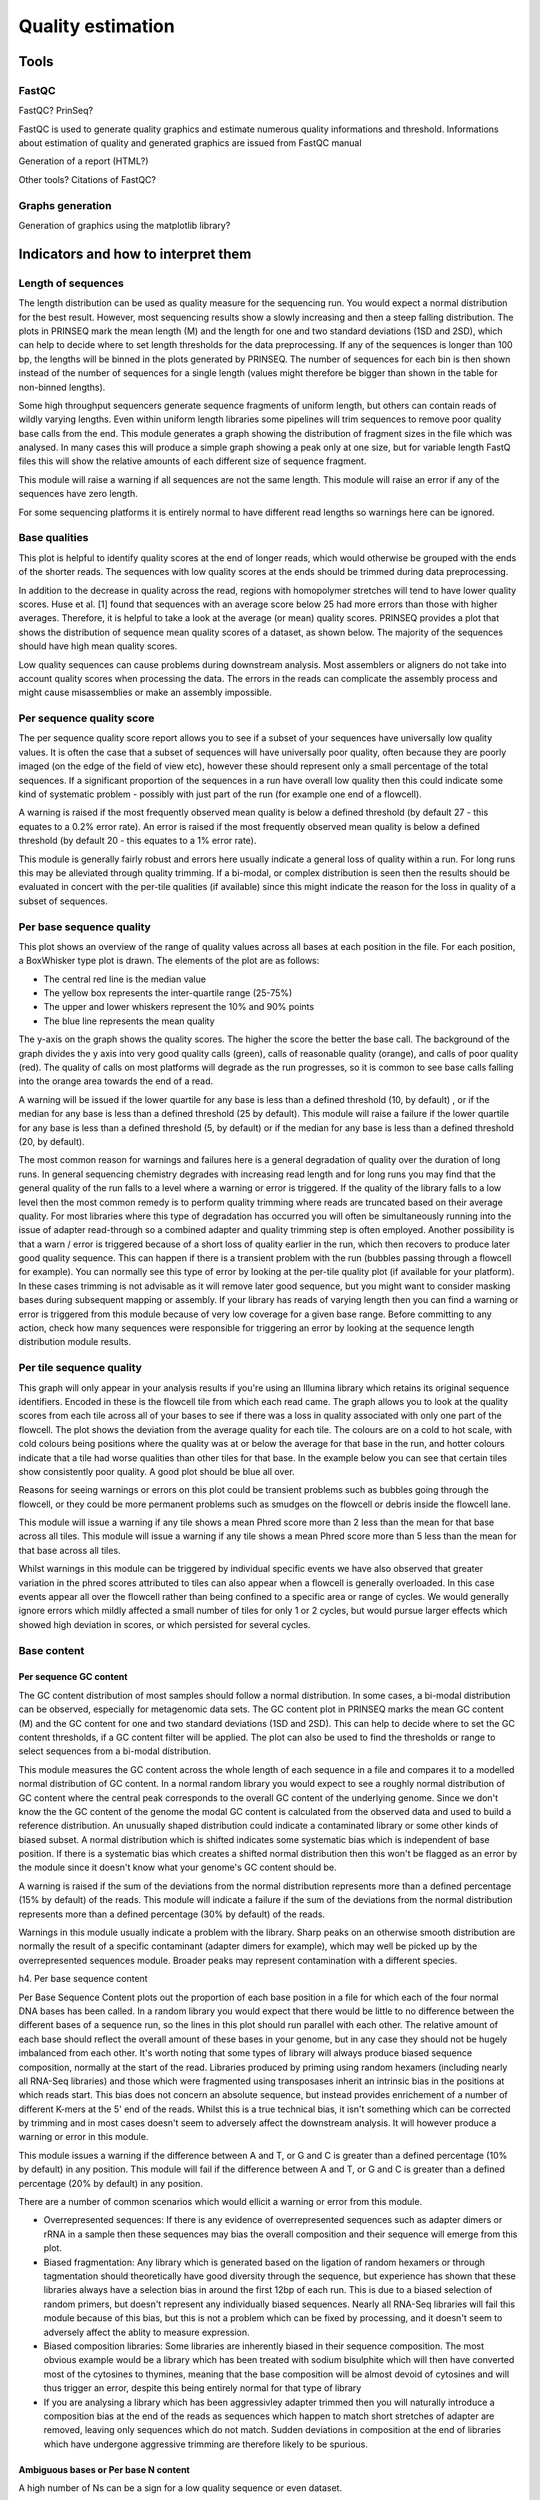 .. _for-devs-pretreatments-quality-control-estimation:

Quality estimation
##################

Tools
=====

FastQC
------
FastQC?  PrinSeq?

FastQC is used to generate quality graphics and estimate numerous quality informations and threshold. Informations about estimation of quality and generated graphics are issued from FastQC manual

Generation of a report (HTML?)

Other tools? Citations of FastQC?

Graphs generation
-----------------
Generation of graphics using the matplotlib library?


Indicators and how to interpret them
====================================

Length of sequences
-------------------

The length distribution can be used as quality measure for the sequencing run. You would expect a normal distribution for the best result. However, most sequencing results show a slowly increasing and then a steep falling distribution. The plots in PRINSEQ mark the mean length (M) and the length for one and two standard deviations (1SD and 2SD), which can help to decide where to set length thresholds for the data preprocessing. If any of the sequences is longer than 100 bp, the lengths will be binned in the plots generated by PRINSEQ. The number of sequences for each bin is then shown instead of the number of sequences for a single length (values might therefore be bigger than shown in the table for non-binned lengths).

Some high throughput sequencers generate sequence fragments of uniform length, but others can contain reads of wildly varying lengths. Even within uniform length libraries some pipelines will trim sequences to remove poor quality base calls from the end. 
This module generates a graph showing the distribution of fragment sizes in the file which was analysed. 
In many cases this will produce a simple graph showing a peak only at one size, but for variable length FastQ files this will show the relative amounts of each different size of sequence fragment. 

This module will raise a warning if all sequences are not the same length. This module will raise an error if any of the sequences have zero length. 

For some sequencing platforms it is entirely normal to have different read lengths so warnings here can be ignored.

Base qualities
--------------

This plot is helpful to identify quality scores at the end of longer reads, which would otherwise be grouped with the ends of the shorter reads. The sequences with low quality scores at the ends should be trimmed during data preprocessing.

In addition to the decrease in quality across the read, regions with homopolymer stretches will tend to have lower quality scores. Huse et al. [1] found that sequences with an average score below 25 had more errors than those with higher averages. Therefore, it is helpful to take a look at the average (or mean) quality scores. PRINSEQ provides a plot that shows the distribution of sequence mean quality scores of a dataset, as shown below. The majority of the sequences should have high mean quality scores.

Low quality sequences can cause problems during downstream analysis. Most assemblers or aligners do not take into account quality scores when processing the data. The errors in the reads can complicate the assembly process and might cause misassemblies or make an assembly impossible.

Per sequence quality score
--------------------------

The per sequence quality score report allows you to see if a subset of your sequences have universally low quality values. It is often the case that a subset of sequences will have universally poor quality, often because they are poorly imaged (on the edge of the field of view etc), however these should represent only a small percentage of the total sequences. 
If a significant proportion of the sequences in a run have overall low quality then this could indicate some kind of systematic problem - possibly with just part of the run (for example one end of a flowcell). 

A warning is raised if the most frequently observed mean quality is below a defined threshold (by default 27 - this equates to a 0.2% error rate). An error is raised if the most frequently observed mean quality is below a defined threshold (by default 20 - this equates to a 1% error rate). 

This module is generally fairly robust and errors here usually indicate a general loss of quality within a run. For long runs this may be alleviated through quality trimming. If a bi-modal, or complex distribution is seen then the results should be evaluated in concert with the per-tile qualities (if available) since this might indicate the reason for the loss in quality of a subset of sequences. 

Per base sequence quality
-------------------------

This plot shows an overview of the range of quality values across all bases at each position in the file. For each position, a BoxWhisker type plot is drawn. The elements of the plot are as follows:

- The central red line is the median value 
- The yellow box represents the inter-quartile range (25-75%)
- The upper and lower whiskers represent the 10% and 90% points
- The blue line represents the mean quality

The y-axis on the graph shows the quality scores. The higher the score the better the base call. The background of the graph divides the y axis into very good quality calls (green), calls of reasonable quality (orange), and calls of poor quality (red). The quality of calls on most platforms will degrade as the run progresses, so it is common to see base calls falling into the orange area towards the end of a read. 

A warning will be issued if the lower quartile for any base is less than a defined threshold (10, by default) , or if the median for any base is less than a defined threshold (25 by default). This module will raise a failure if the lower quartile for any base is less than a defined threshold (5, by default) or if the median for any base is less than a defined threshold (20, by default). 

The most common reason for warnings and failures here is a general degradation of quality over the duration of long runs. In general sequencing chemistry degrades with increasing read length and for long runs you may find that the general quality of the run falls to a level where a warning or error is triggered. 
If the quality of the library falls to a low level then the most common remedy is to perform quality trimming where reads are truncated based on their average quality. For most libraries where this type of degradation has occurred you will often be simultaneously running into the issue of adapter read-through so a combined adapter and quality trimming step is often employed. 
Another possibility is that a warn / error is triggered because of a short loss of quality earlier in the run, which then recovers to produce later good quality sequence. This can happen if there is a transient problem with the run (bubbles passing through a flowcell for example). You can normally see this type of error by looking at the per-tile quality plot (if available for your platform). In these cases trimming is not advisable as it will remove later good sequence, but you might want to consider masking bases during subsequent mapping or assembly. 
If your library has reads of varying length then you can find a warning or error is triggered from this module because of very low coverage for a given base range. Before committing to any action, check how many sequences were responsible for triggering an error by looking at the sequence length distribution module results. 

Per tile sequence quality
-------------------------

This graph will only appear in your analysis results if you're using an Illumina library which retains its original sequence identifiers. Encoded in these is the flowcell tile from which each read came. The graph allows you to look at the quality scores from each tile across all of your bases to see if there was a loss in quality associated with only one part of the flowcell. 
The plot shows the deviation from the average quality for each tile. The colours are on a cold to hot scale, with cold colours being positions where the quality was at or below the average for that base in the run, and hotter colours indicate that a tile had worse qualities than other tiles for that base. In the example below you can see that certain tiles show consistently poor quality. A good plot should be blue all over. 
 
Reasons for seeing warnings or errors on this plot could be transient problems such as bubbles going through the flowcell, or they could be more permanent problems such as smudges on the flowcell or debris inside the flowcell lane. 

This module will issue a warning if any tile shows a mean Phred score more than 2 less than the mean for that base across all tiles. This module will issue a warning if any tile shows a mean Phred score more than 5 less than the mean for that base across all tiles. 

Whilst warnings in this module can be triggered by individual specific events we have also observed that greater variation in the phred scores attributed to tiles can also appear when a flowcell is generally overloaded. In this case events appear all over the flowcell rather than being confined to a specific area or range of cycles. We would generally ignore errors which mildly affected a small number of tiles for only 1 or 2 cycles, but would pursue larger effects which showed high deviation in scores, or which persisted for several cycles.

Base content
------------

Per sequence GC content
~~~~~~~~~~~~~~~~~~~~~

The GC content distribution of most samples should follow a normal distribution. In some cases, a bi-modal distribution can be observed, especially for metagenomic data sets. The GC content plot in PRINSEQ marks the mean GC content (M) and the GC content for one and two standard deviations (1SD and 2SD). This can help to decide where to set the GC content thresholds, if a GC content filter will be applied. The plot can also be used to find the thresholds or range to select sequences from a bi-modal distribution.

This module measures the GC content across the whole length of each sequence in a file and compares it to a modelled normal distribution of GC content. 
In a normal random library you would expect to see a roughly normal distribution of GC content where the central peak corresponds to the overall GC content of the underlying genome. Since we don't know the the GC content of the genome the modal GC content is calculated from the observed data and used to build a reference distribution. 
An unusually shaped distribution could indicate a contaminated library or some other kinds of biased subset. A normal distribution which is shifted indicates some systematic bias which is independent of base position. If there is a systematic bias which creates a shifted normal distribution then this won't be flagged as an error by the module since it doesn't know what your genome's GC content should be. 
 
A warning is raised if the sum of the deviations from the normal distribution represents more than a defined percentage (15% by default) of the reads. This module will indicate a failure if the sum of the deviations from the normal distribution represents more than a defined percentage (30% by default) of the reads. 

Warnings in this module usually indicate a problem with the library. Sharp peaks on an otherwise smooth distribution are normally the result of a specific contaminant (adapter dimers for example), which may well be picked up by the overrepresented sequences module. Broader peaks may represent contamination with a different species. 


h4. Per base sequence content

Per Base Sequence Content plots out the proportion of each base position in a file for which each of the four normal DNA bases has been called.  In a random library you would expect that there would be little to no difference between the different bases of a sequence run, so the lines in this plot should run parallel with each other. The relative amount of each base should reflect the overall amount of these bases in your genome, but in any case they should not be hugely imbalanced from each other. 
It's worth noting that some types of library will always produce biased sequence composition, normally at the start of the read. Libraries produced by priming using random hexamers (including nearly all RNA-Seq libraries) and those which were fragmented using transposases inherit an intrinsic bias in the positions at which reads start. This bias does not concern an absolute sequence, but instead provides enrichement of a number of different K-mers at the 5' end of the reads. Whilst this is a true technical bias, it isn't something which can be corrected by trimming and in most cases doesn't seem to adversely affect the downstream analysis. It will however produce a warning or error in this module. 

This module issues a warning if the difference between A and T, or G and C is greater than a defined percentage (10% by default) in any position. This module will fail if the difference between A and T, or G and C is greater than a defined percentage (20% by default) in any position. 

There are a number of common scenarios which would ellicit a warning or error from this module. 

- Overrepresented sequences: If there is any evidence of overrepresented sequences such as adapter dimers or rRNA in a sample then these sequences may bias the overall composition and their sequence will emerge from this plot. 
- Biased fragmentation: Any library which is generated based on the ligation of random hexamers or through tagmentation should theoretically have good diversity through the sequence, but experience has shown that these libraries always have a selection bias in around the first 12bp of each run. This is due to a biased selection of random primers, but doesn't represent any individually biased sequences. Nearly all RNA-Seq libraries will fail this module because of this bias, but this is not a problem which can be fixed by processing, and it doesn't seem to adversely affect the ablity to measure expression. 
- Biased composition libraries: Some libraries are inherently biased in their sequence composition. The most obvious example would be a library which has been treated with sodium bisulphite which will then have converted most of the cytosines to thymines, meaning that the base composition will be almost devoid of cytosines and will thus trigger an error, despite this being entirely normal for that type of library 
- If you are analysing a library which has been aggressivley adapter trimmed then you will naturally introduce a composition bias at the end of the reads as sequences which happen to match short stretches of adapter are removed, leaving only sequences which do not match. Sudden deviations in composition at the end of libraries which have undergone aggressive trimming are therefore likely to be spurious.

Ambiguous bases or Per base N content
~~~~~~~~~~~~~~~~~~~~~~~~~~~~~~~~~~~~

A high number of Ns can be a sign for a low quality sequence or even dataset. 

Sequences can contain the ambiguous base N for positions that could not be identified as a particular base. A high number of Ns can be a sign for a low quality sequence or even dataset. If no quality scores are available, the sequence quality can be inferred from the percent of Ns found in a sequence or dataset. Huse et al. [1] found that the presence of any ambiguous base calls was a sign for overall poor sequence quality.

Ambiguous bases can cause problems during downstream analysis. Assemblers such as Velvet and aligners such as SHAHA2 or BWA use a 2-bit encoding system to represent nucleotides, as it offers a space efficient way to store sequences. For example, the nucleotides A, C, G and T might be 2-bit encoded as 00, 01, 10 and 11. The 2-bit encoding, however, only allows to store the four nucleotides and any additional ambiguous base cannot be represented. The different programs deal with the problem in different ways. Some programs replace ambiguous bases with a random base (e.g. BWA [2]) and others with a fixed base (e.g. SHAHA2 and Velvet replace Ns with As [3]). This can result in misassemblies or false mapping of sequences to a reference sequence and therefore, sequences with a high number of Ns should be removed before downstream analysis.

If a sequencer is unable to make a base call with sufficient confidence then it will normally substitute an N rather than a conventional base] call 
This module plots out the percentage of base calls at each position for which an N was called. 
It's not unusual to see a very low proportion of Ns appearing in a sequence, especially nearer the end of a sequence. However, if this proportion rises above a few percent it suggests that the analysis pipeline was unable to interpret the data well enough to make valid base calls. 

This module raises a warning if any position shows an N content of (>5%, by default). This module will raise an error if any position shows an N content of (>20%, by default). 

The most common reason for the inclusion of significant proportions of Ns is a general loss of quality, so the results of this module should be evaluated in concert with those of the various quality modules. You should check the coverage of a specific bin, since it's possible that the last bin in this analysis could contain very few sequences, and an error could be prematurely triggered in this case. 
Another common scenario is the incidence of a high proportions of N at a small number of positions early in the library, against a background of generally good quality. Such deviations can occur when you have very biased sequence composition in the library to the point that base callers can become confused and make poor calls. This type of problem will be apparent when looking at the per-base sequence content results.

Sequence duplication
--------------------

* duplication levels
* overrepresented sequences

Real or artificial? Assuming a random sampling of the genomic material in an environment such as in metagenomic studies, reads should not start at the same position and have the same errors (at least not in the numbers that they have been observed in most metagenomes). Gomez-Alvarez et al. [5] investigated the problem in more detail and did not find a specific pattern or location on the sequencing plate that could explain the duplications.
Duplicates can arise when there are too few fragments present at any stage prior to sequencing, especially during any PCR step. Furthermore, the theoretical idea of one micro-reactor containing one bead for 454/Roche sequencing does not always translate into practice where many beads can be found in a single micro-reactor. Unfortunately, artificial duplicates are difficult to distinguish from exactly overlapping reads that naturally occur within deep sequence samples.
The number of expected sequence duplicates highly depends on the depth of the library, the type of library being sequenced (whole genome, transcriptome, 16S, metagenome, ...), and the sequencing technology used. The sequence duplicates can be defined using different methods. Exact duplicates are identical sequence copies, whereas 5' or 3' duplicates are sequences that are identical with the 5' or 3' end of a longer sequence. Considering the double-stranded nature of DNA, duplicates could also be considered sequences that are identical with the reverse complement of another sequence.
The different plots in PRINSEQ can be helpful to investigate the degree of sequence duplications in a dataset. The following plot shows the number of sequence duplicates for different lengths. The distribution of duplicates should be similar to the length distribution of the dataset. The number of 5' duplicates is higher for shorter sequences (as observed in the example below), suggesting that exact sequence duplicates may have been trimmed during signal processing.

The number of exact duplicates is often higher than the number of 5' and 3' duplicates as in the following example.

PRINSEQ offers additional plots to investigate the sequence duplicates from different points of view. The plot showing the sequence duplication levels (with number of sequences with one duplicate, two duplicates, three duplicates, ...) can be used to identify the distribution of duplicates (e.g. do many sequences have only a few duplicates). The plot showing the highest number of duplicates for a single sequence (top 100) can help to indentify if only a few sequences have many duplicates (e.g. as a result of specific PCR amplification) and what the highest duplication numbers are.
Depending on the dataset and downstream analysis, it should be considered to filter sequence duplicates. The main purpose of removing duplicates is to mitigate the effects of PCR amplification bias introduced during library construction. In addition, removing duplicates can result in computational benefits by reducing the number of sequences that need to be processed and by lowering the memory requirements. Sequence duplicates can also impact abundance or expression measures and can result in false variant (SNP) calling. The example below shows the alignment of sequences against a reference sequence (gray). The sequence duplicates (starting at the same position) suggest a possibly false frequency of base C at the position marked in bold.

Keep in mind that the number of sequence duplicates also depends on the experiment. For short-read datasets with high coverage such as in ultra-deep sequencing or genome re-sequencing datasets, eliminating singletons can present an easy way of dramatically reducing the number of error-prone reads.

Duplicate sequences
~~~~~~~~~~~~~~~~~~

In a diverse library most sequences will occur only once in the final set. A low level of duplication may indicate a very high level of coverage of the target sequence, but a high level of duplication is more likely to indicate some kind of enrichment bias (eg PCR over amplification). 
This module counts the degree of duplication for every sequence in a library and creates a plot showing the relative number of sequences with different degrees of duplication. 
 
To cut down on the memory requirements for this module only sequences which first appear in the first 100,000 sequences in each file are analysed, but this should be enough to get a good impression for the duplication levels in the whole file. Each sequence is tracked to the end of the file to give a representative count of the overall duplication level. To cut down on the amount of information in the final plot any sequences with more than 10 duplicates are placed into grouped bins to give a clear impression of the overall duplication level without having to show each individual duplication value. 
Because the duplication detection requires an exact sequence match over the whole length of the sequence, any reads over 75bp in length are truncated to 50bp for the purposes of this analysis. Even so, longer reads are more likely to contain sequencing errors which will artificially increase the observed diversity and will tend to underrepresent highly duplicated sequences. 
The plot shows the proportion of the library which is made up of sequences in each of the different duplication level bins. There are two lines on the plot. The blue line takes the full sequence set and shows how its duplication levels are distributed. In the red plot the sequences are de-duplicated and the proportions shown are the proportions of the deduplicated set which come from different duplication levels in the original data. 
In a properly diverse library most sequences should fall into the far left of the plot in both the red and blue lines. A general level of enrichment, indicating broad oversequencing in the library will tend to flatten the lines, lowering the low end and generally raising other categories. More specific enrichments of subsets, or the presence of low complexity contaminants will tend to produce spikes towards the right of the plot. These high duplication peaks will most often appear in the red trace as they make up a high proportion of the original library, but usually disappear in the blue trace as they make up an insignificant proportion of the deduplicated set. If peaks persist in the blue trace then this suggests that there are a large number of different highly duplicated sequences which might indicate either a contaminant set or a very severe technical duplication. 
The module also calculates an expected overall loss of sequence were the library to be deduplicated. This headline figure is shown at the top of the plot and gives a reasonable impression of the potential overall level of loss. 

 
This module will issue a warning if non-unique sequences make up more than a defined percentage (20% by default) of the total. This module will issue a error if non-unique sequences make up more than  a defined percentage (50% by default) of the total. 

The underlying assumption of this module is of a diverse unenriched library. Any deviation from this assumption will naturally generate duplicates and can lead to warnings or errors from this module. 
In general there are two potential types of duplicate in a library, technical duplicates arising from PCR artefacts, or biological duplicates which are natural collisions where different copies of exactly the same sequence are randomly selected. From a sequence level there is no way to distinguish between these two types and both will be reported as duplicates here. 
A warning or error in this module is simply a statement that you have exhausted the diversity in at least part of your library and are re-sequencing the same sequences. In a supposedly diverse library this would suggest that the diversity has been partially or completely exhausted and that you are therefore wasting sequencing capacity. However in some library types you will naturally tend to over-sequence parts of the library and therefore generate duplication and will therefore expect to see warnings or error from this module. 
In RNA-Seq libraries sequences from different transcripts will be present at wildly different levels in the starting population. In order to be able to observe lowly expressed transcripts it is therefore common to greatly over-sequence high expressed transcripts, and this will potentially create large set of duplicates. This will result in high overall duplication in this test, and will often produce peaks in the higher duplication bins. This duplication will come from physically connected regions, and an examination of the distribution of duplicates in a specific genomic region will allow the distinction between over-sequencing and general technical duplication, but these distinctions are not possible from raw fastq files. A similar situation can arise in highly enriched ChIP-Seq libraries although the duplication there is less pronounced. Finally, if you have a library where the sequence start points are constrained (a library constructed around restriction sites for example, or an unfragmented small RNA library) then the constrained start sites will generate huge dupliction levels which should not be treated as a problem, nor removed by deduplication. In these types of library you should consider using a system such as random barcoding to allow the distinction of technical and biological duplicates.

Overrepresented sequences
~~~~~~~~~~~~~~~~~~~~~~~~~~

A normal high-throughput library will contain a diverse set of sequences, with no individual sequence making up a tiny fraction of the whole. Finding that a single sequence is very overrepresented in the set either means that it is highly biologically significant, or indicates that the library is contaminated, or not as diverse as you expected. 
This module lists all of the sequence which make up more than 0.1% of the total. To conserve memory only sequences which appear in the first 100,000 sequences are tracked to the end of the file. It is therefore possible that a sequence which is overrepresented but doesn't appear at the start of the file for some reason could be missed by this module. 
For each overrepresented sequence the program will look for matches in a database of common contaminants and will report the best hit it finds. Hits must be at least 20bp in length and have no more than 1 mismatch. Finding a hit doesn't necessarily mean that this is the source of the contamination, but may point you in the right direction. It's also worth pointing out that many adapter sequences are very similar to each other so you may get a hit reported which isn't technically correct, but which has very similar sequence to the actual match. 
Because the duplication detection requires an exact sequence match over the whole length of the sequence any reads over 75bp in length are truncated to 50bp for the purposes of this analysis. Even so, longer reads are more likely to contain sequencing errors which will artificially increase the observed diversity and will tend to underrepresent highly duplicated sequences. 

This module will issue a warning if any sequence is found to represent more than a defined percentage (0.1% by default) of the total. This module will issue an error if any sequence is found to represent more than a defined percentage (1% by default) of the total. 

This module will often be triggered when used to analyse small RNA libraries where sequences are not subjected to random fragmentation, and the same sequence may natrually be present in a significant proportion of the library.

Kmer content
~~~~~~~~~~~~

The analysis of overrepresented sequences will spot an increase in any exactly duplicated sequences, but there are a different subset of problems where it will not work. 

- If you have very long sequences with poor sequence quality then random sequencing errors will dramatically reduce the counts for exactly duplicated sequences. 
- If you have a partial sequence which is appearing at a variety of places within your sequence then this won't be seen either by the per base content plot or the duplicate sequence analysis. 

The Kmer module starts from the assumption that any small fragment of sequence should not have a positional bias in its apearance within a diverse library. There may be biological reasons why certain Kmers are enriched or depleted overall, but these biases should affect all positions within a sequence equally. This module therefore measures the number of each 7-mer at each position in your library and then uses a binomial test to look for significant deviations from an even coverage at all positions. Any Kmers with positionally biased enrichment are reported. The top 6 most biased Kmer are additionally plotted to show their distribution. 
To allow this module to run in a reasonable time only 2% of the whole library is analysed and the results are extrapolated to the rest of the library. Sequences longer than 500bp are truncated to 500bp for this analysis. 

This module will issue a warning if any k-mer is imbalanced with a defined binomial p-value value (0.01 by default). This module will issue a warning if any k-mer is imbalanced with a defined binomial p-value (10^-5 by default). 

Any individually overrepresented sequences, even if not present at a high enough threshold to trigger the overrepresented sequences module will cause the Kmers from those sequences to be highly enriched in this module. These will normally appear as sharp spikes of enrichemnt at a single point in the sequence, rather than a progressive or broad enrichment. 
Libraries which derive from random priming will nearly always show Kmer bias at the start of the library due to an incomplete sampling of the possible random primers.

Sequence complexity
-------------------

Genome sequences can exhibit intervals with low-complexity, which may be part of the sequence dataset when using random sampling techniques. Low-complexity sequences are defined as having commonly found stretches of nucleotides with limited information content (e.g. the dinucleotide repeat CACACACACA). Such sequences can produce a large number of high-scoring but biologically insignificant results in database searches. The complexity of a sequence can be estimated using many different approaches. PRINSEQ calculates the sequence complexity using the DUST and Entropy approaches as they present two commonly used examples.
The DUST approach is adapted from the algorithm used to mask low-complexity regions during BLAST search preprocessing [6]. The scores are computed based on how often different trinucleotides occur and are scaled from 0 to 100. Higher scores imply lower complexity and complexity scores above 7 can be considered low-complexity. A sequence of homopolymer repeats (e.g. TTTTTTTTT) has a score of 100, of dinucleotide repeats (e.g. TATATATATA) has a score around 49, and of trinucleotide repeats (e.g. TAGTAGTAGTAG) has a score around 32.

* histogram of mean sequence complexity (DUST score)

The Entropy approach evaluates the entropy of trinucleotides in a sequence. The entropy values are scaled from 0 to 100 and lower entropy values imply lower complexity. A sequence of homopolymer repeats (e.g. TTTTTTTTT) has an entropy value of 0, of dinucleotide repeats (e.g. TATATATATA) has a value around 16, and of trinucleotide repeats (e.g. TAGTAGTAGTAG) has a value around 26. Sequences with an entropy value below 70 can be considered low-complexity.

*  histogram of mean sequence complexity (Entropy values)

Tag sequences
-------------

* estimation of adapter content and residual sequencing reads derived from the phiX spike-in control sequences

Tag sequences are artifacts at the ends of sequence reads such as multiplex identifiers, adapters, and primer sequences that were introduced during pre-amplification with primer-based methods. The base frequencies across the reads present an easy way to check for tag sequences. If the distribution seems uneven (high frequencies for certain bases over several positions), it could indicate some residual tag sequences. The following three examples show the base frequencies of datasets with no tag sequence, multiplex identifier (MID) tag sequence, and whole transcriptome amplified (WTA) tag sequence.

Those tag sequence should be trimmed using a program such as TagCleaner (http://tagcleaner.sourceforge.net) [4]. The input to any such trimming program should be untrimmed reads (e.g. not quality trimmed), as this will allow easier and more accurate identification of tag sequences. PRINSEQ can be used after tag sequence trimming to check if the tags were removed sufficiently.
In addition to the frequency plots, PRINSEQ estimates if the dataset contains tag sequences. The probabilities for a tag sequence at the 5'- or 3'-end require a certain number of sequences (10,000 should be sufficient). A percentage below 40% does not always suggest a tag sequence, especially if it cannot be observed from the base frequencies. The estimation does not work for sequence datasets that target a single loci (e.g. 16S) and should only be used for randomly sequenced samples such as metagenomes.

Adapter content

The Kmer Content module will do a generic analysis of all of the Kmers in your library to find those which do not have even coverage through the length of your reads. This can find a number of different sources of bias in the library which can include the presence of read-through adapter sequences building up on the end of your sequences. 
You can however find that the presence of any overrepresented sequences in your library (such as adapter dimers) will cause the Kmer plot to be dominated by the Kmers these sequences contain, and that it's not always easy to see if there are other biases present in which you might be interested. 
One obvious class of sequences which you might want to analyse are adapter sequences. It is useful to know if your library contains a significant amount of adapter in order to be able to assess whether you need to adapter trim or not. Although the Kmer analysis can theoretically spot this kind of contamination it isn't always clear. This module therefore does a specific search for a set of separately defined Kmers and will give you a view of the total proportion of your library which contain these Kmers. A results trace will always be generated for all of the sequences present in the adapter config file so you can see the adapter content of your library, even if it's low. 
The plot itself shows a cumulative percentage count of the proportion of your library which has seen each of the adapter sequences at each position. Once a sequence has been seen in a read it is counted as being present right through to the end of the read so the percentages you see will only increase as the read length goes on. 

This module will issue a warning if any sequence is present in more than a defined percentage (5%by default) of all reads. This module will issue a warning if any sequence is present in more than  a defined percentage (10% by default) of all reads. 

Any library where a reasonable proportion of the insert sizes are shorter than the read length will trigger this module. This doesn't indicate a problem as such - just that the sequences will need to be adapter trimmed before proceeding with any downstream analysis. 


Sequence contamination
----------------------

Sequences obtained from impure nucleic acid preparations may contain DNA from sources other than the sample. Those sequence contaminations are a serious concern to the quality of the data used for downstream analysis, possibly causing erroneous conclusions. The dinucleotide odds ratios as calculated by PRINSEQ use the information content in the sequences of a dataset and can be used to identify possibly contamination [7]. Furthermore, dinucleotide abundances have been shown to capture the majority of variation in genome signatures and can be used to compare a metagenome to other microbial or viral metagenomes. PRINSEQ uses principal component analysis (PCA) to group metagenomes from similar environments based on dinucleotide abundances. This can help to investigate if the correct sample was sequenced, as viral and microbial metagenomes show distinct patterns. As samples might be processed using different protocols or sequenced using different techniques, this feature should be used with caution.

The PCA plots in PRINSEQ show how the user metagenome (represented by a red dot) groups with other metagenomes (blue dots). Since the plots are generated for microbial and viral metagenomes separately, they are marked with an M or V (top left corner). The percentages in parenthesis show the explained variation in the first and second principal component. The plots are generated using preprocessed data from published metagenomes that were sequenced using the 454/Roche sequencing platform. If sequences contain tag sequences or are targeted to a certain loci (e.g. 16S), this approach will not be able to group the user data to metagenomes from the same environment. The plot above shows how a microbial metagenome might be related to other microbial metagenomes. (This plot suggest that the metagenome is likely a marine metagenome sampled in a coastal region.)

The following plots show how a viral metagenome does not group with the microbial metagenomes (left) but closely with other mosquito metagenomes (right).

PRINSEQ additional lists the dinucleotide relative abundance odds ratios for the uploaded dataset. Anomalies in the odds ratios can be used to identify discrepancies in metagenomes such as human DNA contamination (depression of the CG dinucleotide frequency).

* kmer content  

Estimation of thresholds

If not automatic threshold estimation, need to give the threshold inside a file using the model
   